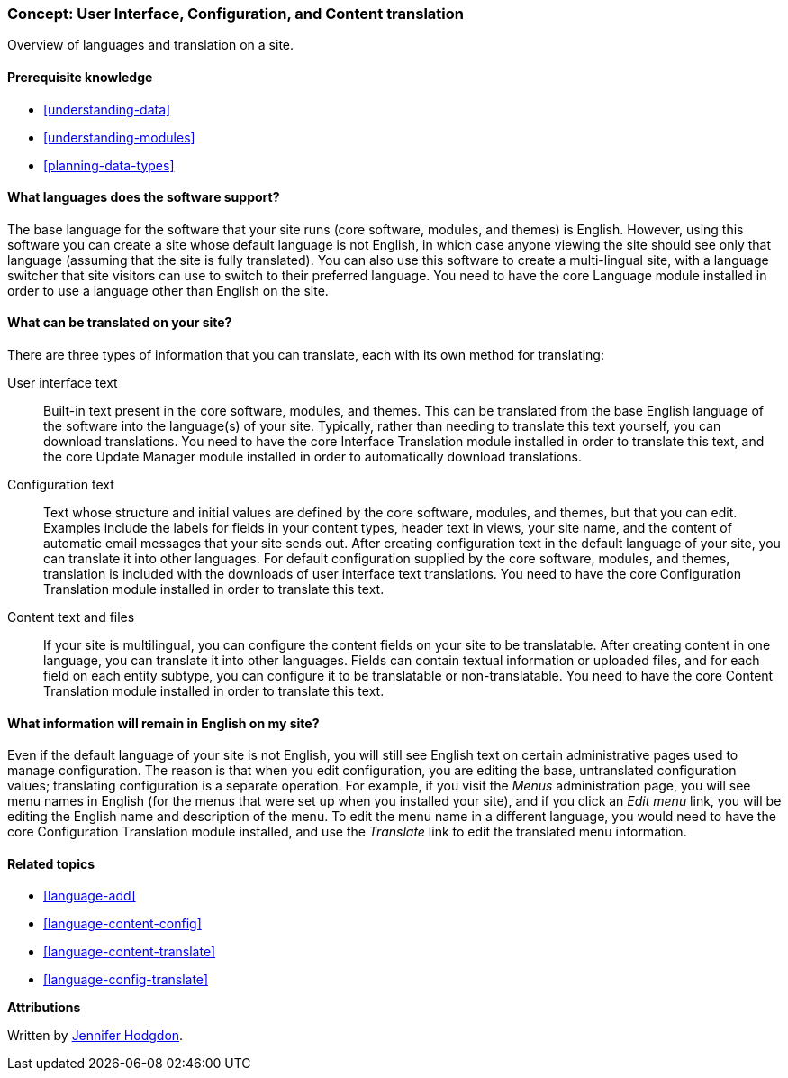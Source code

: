 [[language-concept]]

=== Concept: User Interface, Configuration, and Content translation

[role="summary"]
Overview of languages and translation on a site.

(((User interface,translating)))
(((Configuration,translating)))
(((Content,translating)))
(((Translating,overview)))
(((Languages,overview)))
(((Module,Language)))
(((Module,Content Translation)))
(((Module,Configuration Translation)))
(((Module,Interface Translation)))
(((Content Translation module,overview)))
(((Configuration Translation module,overview)))
(((Interface Translation module,overview)))
(((Language module,overview)))

==== Prerequisite knowledge

* <<understanding-data>>
* <<understanding-modules>>
* <<planning-data-types>>

==== What languages does the software support?

The base language for the software that your site runs (core software, modules,
and themes) is English. However, using this software you can create a site whose
default language is not English, in which case anyone viewing the site should
see only that language (assuming that the site is fully translated). You can
also use this software to create a multi-lingual site, with a language switcher
that site visitors can use to switch to their preferred language. You need to
have the core Language module installed in order to use a language other than
English on the site.

==== What can be translated on your site?

There are three types of information that you can translate, each with its own
method for translating:

User interface text::
  Built-in text present in the core software, modules, and themes. This can be
  translated from the base English language of the software into the language(s)
  of your site. Typically, rather than needing to translate this text yourself,
  you can download translations. You need to have the core Interface Translation
  module installed in order to translate this text, and the core Update Manager
  module installed in order to automatically download translations.
Configuration text::
  Text whose structure and initial values are defined by the core software,
  modules, and themes, but that you can edit. Examples include the labels for
  fields in your content types, header text in views, your site name, and the
  content of automatic email messages that your site sends out. After creating
  configuration text in the default language of your site, you can translate it
  into other languages. For default configuration supplied by the core software,
  modules, and themes, translation is included with the downloads of user
  interface text translations. You need to have the core Configuration
  Translation module installed in order to translate this text.
Content text and files::
  If your site is multilingual, you can configure the content fields on your
  site to be translatable. After creating content in one language, you can
  translate it into other languages. Fields can contain textual information or
  uploaded files, and for each field on each entity subtype, you can configure
  it to be translatable or non-translatable. You need to have the core Content
  Translation module installed in order to translate this text.

==== What information will remain in English on my site?

Even if the default language of your site is not English, you will still see
English text on certain administrative pages used to manage configuration. The
reason is that when you edit configuration, you are editing the base,
untranslated configuration values; translating configuration is a separate
operation. For example, if you visit the _Menus_ administration page, you will
see menu names in English (for the menus that were set up when you installed
your site), and if you click an _Edit menu_ link, you will be editing the
English name and description of the menu. To edit the menu name in a different
language, you would need to have the core Configuration Translation module
installed, and use the _Translate_ link to edit the translated menu information.

==== Related topics

* <<language-add>>
* <<language-content-config>>
* <<language-content-translate>>
* <<language-config-translate>>

//==== Additional resources


*Attributions*

Written by https://www.drupal.org/u/jhodgdon[Jennifer Hodgdon].
